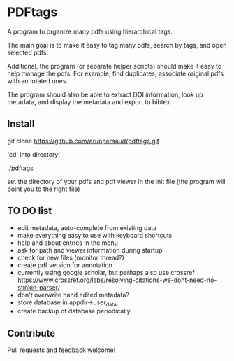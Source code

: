 #+STARTUP: overview
#+SEQ_TODO: TODO STARTED NEXT WAITING | DONE DEFERRED CANCEL
#+STARTUP: hidestars
#+STARTUP: logdone
#+STARTUP: lognotestats

* PDFtags

A program to organize many pdfs using hierarchical tags.

The main goal is to make it easy to tag many pdfs, search by tags, and
open selected pdfs.

Additional, the program (or separate helper scripts) should make it
easy to help manage the pdfs. For example, find duplicates, associate
original pdfs with annotated ones.

The program should also be able to extract DOI information, look up
metadata, and display the metadata and export to bibtex.


** Install

   git clone https://github.com/arunpersaud/pdftags.git

   'cd' into directory

   ./pdftags

   set the directory of your pdfs and pdf viewer in the init file (the
   program will point you to the right file)


** TO DO list
   - edit metadata, auto-complete from existing data
   - make everything easy to use with keyboard shortcuts
   - help and about entries in the menu
   - ask for path and viewer information during startup
   - check for new files (monitor thread?)
   - create pdf version for annotation
   - currently using google scholar, but perhaps also use crossref
     https://www.crossref.org/labs/resolving-citations-we-dont-need-no-stinkin-parser/
   - don't overwrite hand edited metadata?
   - store database in appdir->user_data
   - create backup of database periodically

** Contribute

Pull requests and feedback welcome!
